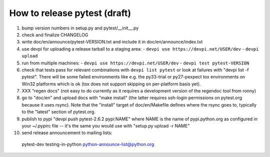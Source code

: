
How to release pytest (draft)
--------------------------------------------

1. bump version numbers in setup.py and pytest/__init__.py

2. check and finalize CHANGELOG

3. write doc/en/announce/pytest-VERSION.txt and include
   it in doc/en/announce/index.txt

4. use devpi for uploading a release tarball to a staging area:
   - ``devpi use https://devpi.net/USER/dev`` 
   - ``devpi upload``

5. run from multiple machines:
   - ``devpi use https://devpi.net/USER/dev`` 
   - ``devpi test pytest-VERSION``

6. check that tests pass for relevant combinations with
   ``devpi list pytest`` 
   or look at failures with "devpi list -f pytest".
   There will be some failed environments like e.g. the py33-trial 
   or py27-pexpect tox environments on Win32 platforms
   which is ok (tox does not support skipping on
   per-platform basis yet).

7. XXX "regen docs" (not easy to do currently as it requires
   a development version of the regendoc tool from ronny)

8. go to "doc/en" and upload docs with "make install"
   (the latter requires ssh-login permissions on pytest.org 
   because it uses rsync).  Note that the "install" target of
   doc/en/Makefile defines where the rsync goes to, typically
   to the "latest" section of pytest.org.

9. publish to pypi "devpi push pytest-2.6.2 pypi:NAME" where NAME 
   is the name of pypi.python.org as configured in your 
   ~/.pypirc file -- it's the same you would use with 
   "setup.py upload -r NAME"

10. send release announcement to mailing lists:

   pytest-dev
   testing-in-python
   python-announce-list@python.org


